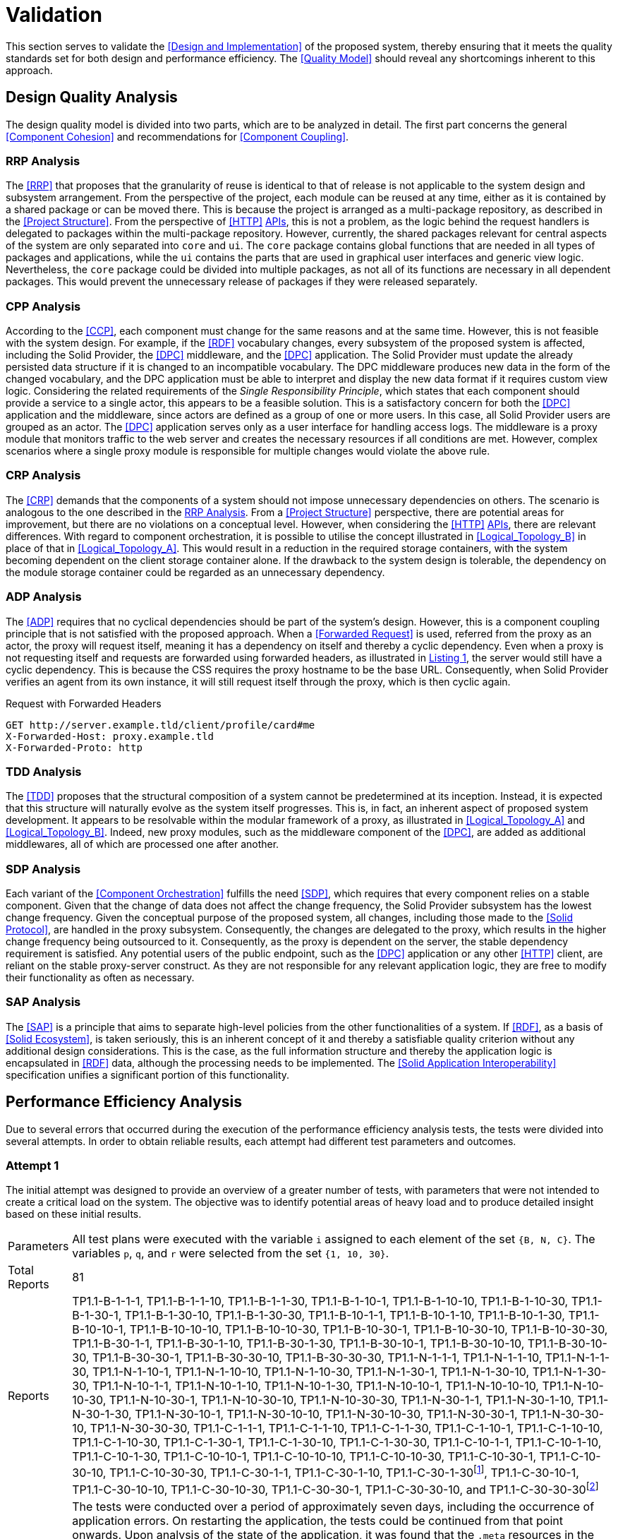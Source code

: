 = Validation

This section serves to validate the <<Design and Implementation>> of the proposed system, thereby ensuring that it meets the quality standards set for both design and performance efficiency.
The <<Quality Model>> should reveal any shortcomings inherent to this approach.

== Design Quality Analysis

The design quality model is divided into two parts, which are to be analyzed in detail.
The first part concerns the general <<Component Cohesion>> and recommendations for <<Component Coupling>>.

=== RRP Analysis

The <<RRP>> that proposes that the granularity of reuse is identical to that of release is not applicable to the system design and subsystem arrangement.
From the perspective of the project, each module can be reused at any time, either as it is contained by a shared package or can be moved there.
This is because the project is arranged as a multi-package repository, as described in the <<Project Structure>>.
From the perspective of <<HTTP>> <<API,APIs>>, this is not a problem, as the logic behind the request handlers is delegated to packages within the multi-package repository.
However, currently, the shared packages relevant for central aspects of the system are only separated into `core` and `ui`.
The `core` package contains global functions that are needed in all types of packages and applications, while the `ui` contains the parts that are used in graphical user interfaces and generic view logic.
Nevertheless, the `core` package could be divided into multiple packages, as not all of its functions are necessary in all dependent packages.
This would prevent the unnecessary release of packages if they were released separately.

=== CPP Analysis

According to the <<CCP>>, each component must change for the same reasons and at the same time.
However, this is not feasible with the system design.
For example, if the <<RDF>> vocabulary changes, every subsystem of the proposed system is affected, including the Solid Provider, the <<DPC>> middleware, and the <<DPC>> application.
The Solid Provider must update the already persisted data structure if it is changed to an incompatible vocabulary.
The DPC middleware produces new data in the form of the changed vocabulary, and the DPC application must be able to interpret and display the new data format if it requires custom view logic.
Considering the related requirements of the _Single Responsibility Principle_, which states that each component should provide a service to a single actor, this appears to be a feasible solution.
This is a satisfactory concern for both the <<DPC>> application and the middleware, since actors are defined as a group of one or more users.
In this case, all Solid Provider users are grouped as an actor.
The <<DPC>> application serves only as a user interface for handling access logs.
The middleware is a proxy module that monitors traffic to the web server and creates the necessary resources if all conditions are met.
However, complex scenarios where a single proxy module is responsible for multiple changes would violate the above rule.

=== CRP Analysis

The <<CRP>> demands that the components of a system should not impose unnecessary dependencies on others.
The scenario is analogous to the one described in the <<RRP Analysis>>.
From a <<Project Structure>> perspective, there are potential areas for improvement, but there are no violations on a conceptual level.
However, when considering the <<HTTP>> <<API,APIs>>, there are relevant differences.
With regard to component orchestration, it is possible to utilise the concept illustrated in xref:Logical_Topology_B[xrefstyle=short] in place of that in xref:Logical_Topology_A[xrefstyle=short].
This would result in a reduction in the required storage containers, with the system becoming dependent on the client storage container alone.
If the drawback to the system design is tolerable, the dependency on the module storage container could be regarded as an unnecessary dependency.

=== ADP Analysis

The <<ADP>> requires that no cyclical dependencies should be part of the system's design.
However, this is a component coupling principle that is not satisfied with the proposed approach.
When a <<Forwarded Request>> is used, referred from the proxy as an actor, the proxy will request itself, meaning it has a dependency on itself and thereby a cyclic dependency.
Even when a proxy is not requesting itself and requests are forwarded using forwarded headers, as illustrated in xref:lst-request-with-forwarded-headers[xrefstyle=short], the server would still have a cyclic dependency.
This is because the CSS requires the proxy hostname to be the base URL.
Consequently, when Solid Provider verifies an agent from its own instance, it will still request itself through the proxy, which is then cyclic again.

.Request with Forwarded Headers
[source,httprequest,id="lst-request-with-forwarded-headers",reftext="Listing {counter:listing}"]
----
GET http://server.example.tld/client/profile/card#me
X-Forwarded-Host: proxy.example.tld
X-Forwarded-Proto: http
----

=== TDD Analysis

The <<TDD>> proposes that the structural composition of a system cannot be predetermined at its inception.
Instead, it is expected that this structure will naturally evolve as the system itself progresses.
This is, in fact, an inherent aspect of proposed system development.
It appears to be resolvable within the modular framework of a proxy, as illustrated in xref:Logical_Topology_A[xrefstyle=short] and xref:Logical_Topology_B[xrefstyle=short].
Indeed, new proxy modules, such as the middleware component of the <<DPC>>, are added as additional middlewares, all of which are processed one after another.

=== SDP Analysis

Each variant of the <<Component Orchestration>> fulfills the need <<SDP>>, which requires that every component relies on a stable component.
Given that the change of data does not affect the change frequency, the Solid Provider subsystem has the lowest change frequency.
Given the conceptual purpose of the proposed system, all changes, including those made to the <<Solid Protocol>>, are handled in the proxy subsystem.
Consequently, the changes are delegated to the proxy, which results in the higher change frequency being outsourced to it.
Consequently, as the proxy is dependent on the server, the stable dependency requirement is satisfied.
Any potential users of the public endpoint, such as the <<DPC>> application or any other <<HTTP>> client, are reliant on the stable proxy-server construct.
As they are not responsible for any relevant application logic, they are free to modify their functionality as often as necessary.

=== SAP Analysis

The <<SAP>> is a principle that aims to separate high-level policies from the other functionalities of a system.
If <<RDF>>, as a basis of <<Solid Ecosystem>>, is taken seriously, this is an inherent concept of it and thereby a satisfiable quality criterion without any additional design considerations.
This is the case, as the full information structure and thereby the application logic is encapsulated in <<RDF>> data, although the processing needs to be implemented.
The <<Solid Application Interoperability>> specification unifies a significant portion of this functionality.

== Performance Efficiency Analysis

Due to several errors that occurred during the execution of the performance efficiency analysis tests, the tests were divided into several attempts.
In order to obtain reliable results, each attempt had different test parameters and outcomes.

=== Attempt 1

The initial attempt was designed to provide an overview of a greater number of tests, with parameters that were not intended to create a critical load on the system.
The objective was to identify potential areas of heavy load and to produce detailed insight based on these initial results.

[horizontal]
Parameters:: All test plans were executed with the variable `i` assigned to each element of the set `{B, N, C}`.
The variables `p`, `q`, and `r` were selected from the set `{1, 10, 30}`.
Total Reports:: 81
Reports:: TP1.1-B-1-1-1, TP1.1-B-1-1-10, TP1.1-B-1-1-30, TP1.1-B-1-10-1, TP1.1-B-1-10-10, TP1.1-B-1-10-30, TP1.1-B-1-30-1, TP1.1-B-1-30-10, TP1.1-B-1-30-30, TP1.1-B-10-1-1, TP1.1-B-10-1-10, TP1.1-B-10-1-30, TP1.1-B-10-10-1, TP1.1-B-10-10-10, TP1.1-B-10-10-30, TP1.1-B-10-30-1, TP1.1-B-10-30-10, TP1.1-B-10-30-30, TP1.1-B-30-1-1, TP1.1-B-30-1-10, TP1.1-B-30-1-30, TP1.1-B-30-10-1, TP1.1-B-30-10-10, TP1.1-B-30-10-30, TP1.1-B-30-30-1, TP1.1-B-30-30-10, TP1.1-B-30-30-30, TP1.1-N-1-1-1, TP1.1-N-1-1-10, TP1.1-N-1-1-30, TP1.1-N-1-10-1, TP1.1-N-1-10-10, TP1.1-N-1-10-30, TP1.1-N-1-30-1, TP1.1-N-1-30-10, TP1.1-N-1-30-30, TP1.1-N-10-1-1, TP1.1-N-10-1-10, TP1.1-N-10-1-30, TP1.1-N-10-10-1, TP1.1-N-10-10-10, TP1.1-N-10-10-30, TP1.1-N-10-30-1, TP1.1-N-10-30-10, TP1.1-N-10-30-30, TP1.1-N-30-1-1, TP1.1-N-30-1-10, TP1.1-N-30-1-30, TP1.1-N-30-10-1, TP1.1-N-30-10-10, TP1.1-N-30-10-30, TP1.1-N-30-30-1, TP1.1-N-30-30-10, TP1.1-N-30-30-30, TP1.1-C-1-1-1, TP1.1-C-1-1-10, TP1.1-C-1-1-30, TP1.1-C-1-10-1, TP1.1-C-1-10-10, TP1.1-C-1-10-30, TP1.1-C-1-30-1, TP1.1-C-1-30-10, TP1.1-C-1-30-30, TP1.1-C-10-1-1, TP1.1-C-10-1-10, TP1.1-C-10-1-30, TP1.1-C-10-10-1, TP1.1-C-10-10-10, TP1.1-C-10-10-30, TP1.1-C-10-30-1, TP1.1-C-10-30-10, TP1.1-C-10-30-30, TP1.1-C-30-1-1, TP1.1-C-30-1-10, TP1.1-C-30-1-30footnote:[https://www.guddii.de/SEACT/TP1.1-C-30-1-30/], TP1.1-C-30-10-1, TP1.1-C-30-10-10, TP1.1-C-30-10-30, TP1.1-C-30-30-1, TP1.1-C-30-30-10, and TP1.1-C-30-30-30footnote:[https://www.guddii.de/SEACT/TP1.1-C-30-30-30/]
Outcome:: The tests were conducted over a period of approximately seven days, including the occurrence of application errors.
On restarting the application, the tests could be continued from that point onwards.
Upon analysis of the state of the application, it was found that the `.meta` resources in the tested storage resources were missing.
These resources, however, are conceptually relevant, as they are flagging a storage resource as such.
This is a crucial step in the <<DPC Middleware>> to continue with any kind of logging.
As the precise time of the resource deletion could not be determined, all tests with `i` in `{N, C}` are considered invalid, as they might not have executed the logging procedure.
This may also explain the occurrence of results that appear unreasonable, such as TP1.1-C-30-30-30, which has a lower average response time (32.20s) than TP1.1-30-1-30 (107.65s), despite the necessity of traversing a greater number of ShapeTrees (`q`).

Further analysis of the performance efficiency has been omitted due to the invalidity of the test reports that were created.

=== Attempt 2

The second attempt was planed with the same intend as the initial attempt, with a smaller scope, that only tackles the edge cases and brings less reports to analyse.
The primary concern however was to get valid results and to overcome the error that has been found in the first attempt.

[horizontal]
Parameters:: All test plans were executed with the variable `i` assigned to each element of the set `{B, N, C}`.
The variables `p`, `q`, and `r` were selected from the set `{1, 30}`.
Total Reports:: 24
Reports:: TP1.2-B-1-1-1,
TP1.2-B-1-1-30, TP1.2-B-1-30-1, TP1.2-B-1-30-30, TP1.2-B-30-1-1, TP1.2-B-30-1-30, TP1.2-B-30-30-1, TP1.2-B-30-30-30, TP1.2-N-1-1-1, TP1.2-N-1-1-30, TP1.2-N-1-30-1, TP1.2-N-1-30-30, TP1.2-N-30-1-1, TP1.2-N-30-1-30, TP1.2-N-30-30-1, TP1.2-N-30-30-30, TP1.2-C-1-1-1, TP1.2-C-1-1-30, TP1.2-C-1-30-1, TP1.2-C-1-30-30, TP1.2-C-30-1-1, TP1.2-C-30-1-30, TP1.2-C-30-30-1, and TP1.2-C-30-30-30
Outcome:: The tests were conducted over a period of approximately three days, including the occurrence of application errors.
It appeared that the application was failing again, resulting in invalid results.
The reason for this failure was the same as the error that occurred in attempt 1.

Further analysis of the performance efficiency has been omitted due to the invalidity of the test reports that were created.

=== Attempt 3

The erroneous behavior observed in <<Attempt 1>> was not accidental, as verified in <<Attempt 2>>.
Consequently, the third attempt was conducted under the assumption that an error would occur at some point, resulting in the loss of relevant data.
To further investigate this error, individual tests were run to examine the specific edge cases that led to these critical errors.

[horizontal]
Parameters:: All test plans were executed with the variable `i` fixed at `C`, which represents the most exhaustive <<DPC>> configuration.
The variables `p`, `q`, and `r` were selected individually from the set `{1, 10, 30}`.
Total Reports:: 7
Reports:: TP1.3-1-1-30,
TP1.3-1-1-10, TP1.3-30-30-10, TP1.3-30-10-10, TP1.3-10-10-10, TP1.3-10-1-10, and TP1.3-1-10-10
Outcome:: The only tests that completed without error were TP1.3-1-1-10. All other tests resulted in one of three erroneous situations.
TP1.3-1-1-30, TP1.3-10-1-10, and TP1.3-1-10-10 had errors, as demonstrated in xref:lst-err-perf-1[xrefstyle=short].
The second error, as demonstrated in xref:lst-err-perf-2[xrefstyle=short], was thrown in TP1.3-30-30-10, TP1.3-30-10-10, and TP1.3-10-10-10.
In each of the aforementioned test reports, the server returns an error message indicating that a header has already been sent.
This error is occasionally observed, in the proxy console.

A detailed analysis reveals three errors that occur internally while processing requests.
The most significant differences relate to the storage number (`p`) and the number of ShapeTrees (`q`).
However, a strict behavior could not be determined.
It appears that test plans executed with lower values for `p` and/or `q` than those used in other tests within this attempt result in an error message indicating that a file for the locking system of the solid provider is requested that does not exist.
This error resulted in the immediate termination of the process (exit code 1).
This is a unique function of the <<CSS>> as described in <<Third-Party Software>>.
The corresponding error message is shown in Listing 1.

.Server Console Error
[source,id="lst-err-perf-1",reftext="Listing {counter:listing}"]
----
Process is halting due to an uncaughtException with error ENOENT: no such file or directory, stat '/SEACT/apps/server/data/storage/.internal/locks/00169a735ca3f756b7e8d18151283856'
/SEACT/node_modules/.pnpm/@solid+community-server@7.0.4/node_modules/@solid/community-server/dist/util/locking/FileSystemResourceLocker.js:152
            throw err;
            ^
@seact/server:start:
[Error: ENOENT: no such file or directory, stat '/SEACT/apps/server/data/storage/.internal/locks/00169a735ca3f756b7e8d18151283856'] {
  errno: -2,
  code: 'ECOMPROMISED',
  syscall: 'stat',
  path: '/SEACT/apps/server/data/storage/.internal/locks/00169a735ca3f756b7e8d18151283856'
}

Node.js v22.1.0
ELIFECYCLE Command failed with exit code 1.
----

Tests conducted with `p` and/or `q` values that were higher than those of other tests resulted in a fetch exception when attempting to locate storage resources.
This aligns with the results observed in <<Attempt 1>> and <<Attempt 2, 2>>.
An example of this error is shown in xref:lst-err-perf-2[xrefstyle=short].
The error did not result in the immediate termination of the process.

.Proxy Console Error
[source,id="lst-err-perf-2",reftext="Listing {counter:listing}"]
----
TypeError: fetch failed
    at node:internal/deps/undici/undici:12502:13
    at async findStorage (/SEACT/packages/core/dist/index.js:617:29)
    at async findDataRegistrationsInClaimContainer (/SEACT/packages/core/dist/index.js:726:19)
    at async createLog (/SEACT/apps/proxy/dist/index.js:303:47)
----

The third error, which occurred during the processing of the requests, was a "header has already been sent" error.
In such a case, the `responseInterceptor`, which is employed in the context of <<Forwarded Request, Forwarded Requests>>, attempts to modify the response object before returning it to the original requester.
The error did not result in the immediate termination of the process.

=== Attempt 4

This attempt attempted to cope with the locking issue found in <<Attempt 3>>.
As previously stated in the <<Test Environment>> section, for testing purposes, the lifetime of locks has been increased to 172800 seconds, in order to be capable of handling long-running requests.
In order to verify that this is not a miss configuration, the configuration has been reset to its default for this attempt.

[horizontal]
Parameters:: The test plan was executed with the variable `i` fixed at `C`, which represents the most exhaustive configuration of the <<DPC>>.
The variables `p`, `q`, and `r` were fixed at a relatively high value of `10`, in comparison to previous attempts.
Total Reports:: 1
Reports:: TP1.4-10-10-10
Outcome:: The test terminated almost instantaneously, thus confirming the necessity for longer lock lifetimes.

=== Attempt 5

The initial test scenarios were designed with considerably elevated numeric test parameters.
Upon consideration of the assumptions presented in <<Attempt 3>>, it becomes evident that a solution to the deletion of the `.meta` resource, as outlined in <<Attempt 1>>, is necessary.
The most trivial solution for that is to create the required files with a user with more privileges.
As the files are persisted as files, these files are replaced by the same files created with a `sudo` user.
This effectively prohibits the application, which is executed with current user privileges only, from deleting the resource.

[horizontal]
Parameters:: The test plan was executed with the variable `i` fixed at `C`, which represents the most exhaustive configuration of the <<DPC>>.
The variables `p`, `q`, and `r` were fixed at a relatively high value of `10`, in comparison to previous attempts.
Total Reports:: 1
Reports:: TP1.5-10-10-10
Outcome:: The test plan could not be executed, due to a critical internal server error, as shown in xref:lst-err-perf-3[xrefstyle=short].

The error message displayed in xref:lst-err-perf-3[xrefstyle=short] indicates that the Solid Provider lacks the necessary permissions to access the relevant resources.
The intention was to prevent the deletion of this resource.
However, the actual result was that the server process lacked sufficient privileges for read-only purposes.

.Server Network Error
[source,json,id="lst-err-perf-3",reftext="Listing {counter:listing}"]
----
{
  "name": "InternalServerError",
  "message": "Received unexpected non-HttpError: EACCES: permission denied, open '/SEACT/apps/server/data/storage/client10/.meta'",
  "statusCode": 500,
  "errorCode": "H500",
  "details": {}
}
----

=== Attempt 6

As an alternative to <<Attempt 4>> and <<Attempt 5>>, the objective of this attempt was to address the third issue identified in <<Attempt 3>>.
This was achieved by deactivating the `selfHandleResponse` and `responseInterceptor` properties in the proxy.
By doing so, all post-processing of requests from the proxy to the server was handled by the proxy library.
This should prevent any manipulation of the response object, as the response has already been sent.

[horizontal]
Parameters:: The test plan was executed with the variable `i` fixed at `C`, which represents the most exhaustive configuration of the <<DPC>>.
The variables `p`, `q`, and `r` were fixed at a relatively high value of `10`, in comparison to previous attempts.
Total Reports:: 1
Reports:: TP1.6-10-10-10
Outcome:: The tests were conducted for approximately four hours before being terminated.
The process ended with the error message `Error: socket hang up`, accompanied by the error code `ECONNRESET`.
This may be indicative of any premature connection termination event, as documented in the Node.js <<HTTP>>footnote:[https://nodejs.org/api/http.html] module documentation.

=== Attempt 7

The straightforward solutions proposed in <<Attempt 4, Attempts 4>>, <<Attempt 5, 5>>, and <<Attempt 6, 6>> did not result in any improvement in the errors identified in Attempt 3. Consequently, modifications to the applications have been implemented in order to address the aforementioned errors.
The errors that have been identified thus far suggest that the proxy module is unable to handle the volume of requests it receives without causing errors.
In particular, the issue of writing to the same file appears to be problematic, potentially leading to the locking issue.
The <<DPC Middleware>> is configured to write logs on a daily basis, which means that a single file will be written in every request.
This modification was implemented in this attempt with the intention of ensuring that a new log is written per request.
Furthermore, the <<Create Dynamic Namespace>> process has been replaced with static paths, as this could also be handled in a bootstrapping step, which might lead to unnecessary requests.

[horizontal]
Parameters:: The test plan was executed with the variable `i` fixed at `C`, which represents the most exhaustive configuration of the <<DPC>>.
The variables `p`, `q`, and `r` have been set to `10`, one after another, in order to identify the first breaking test.
Total Reports:: 3
Reports:: TP1.7-10-1-1, TP1.7-10-10-1, and TP1.7-10-10-10
Outcome:: While the tests TP1.7-10-1-1 and TP1.7-10-10-1 were successfully completed, TP1.7-10-10-10 was unsuccessful.
This leads to the conclusion that the greatest impact is derived from the number of threads executed in parallel.

=== Attempt 8

In <<Attempt 8>>, the limitations of the `r` value, which represents the number of threads, are examined based on the assumptions of <<Attempt 7>>.
These assumptions posit that concurrency represents a significant challenge for the proposed approach.
The value was incremented until the first error occurred, with the step width set to 1, starting at 1. This process was repeated until an erroneous test run was observed.
In order to extend the runtime, the loop count, as part of the <<Apache JMeter Parameters>>, has been set to 1.
Furthermore, the modifications to the application introduced in <<Attempt 7>> have also been applied in this attempt.

[horizontal]
Parameters:: The test plan was executed with the variable `i` fixed at `C`, which represents the most exhaustive configuration of the <<DPC>>.
The variables `p` and `q` were fixed at a value of `10`.
The `r` value was incremented until the first error occurred.
Total Reports:: 8
Reports:: TP1.8-C-10-10-1, TP1.8-C-10-10-2, TP1.8-C-10-10-3, TP1.8-C-10-10-4, TP1.8-C-10-10-5, TP1.8-C-10-10-6, TP1.8-C-10-10-7, and TP1.8-C-10-10-8
Outcome:: The first test run that was prematurely terminated was the test with an `r` value of `8`.
It is noteworthy that the test with an `r` value of `7` was successful, despite 46.43% of its requests failing.

=== Attempt 9

The objective of this attempt was to determine whether the observed behavior in <<Attempt 8>> would also manifest with a loop count of `10`.
In this attempt, the number of threads was limited to `7`.
Furthermore, the modifications to the application introduced in <<Attempt 7>> have also been applied in this attempt.

[horizontal]
Parameters:: The test plan was executed with the variable `i` fixed at `C`, which represents the most exhaustive configuration of the <<DPC>>.
The variables `p` and `q` were fixed at a value of `10`.
The `r` value was incremented until the first error occurred.
Total Reports:: 3
Reports:: TP1.9-C-10-10-1, TP1.9-C-10-10-2, and TP1.9-C-10-10-3
Outcome:: The first failure occurred with `3` threads, resulting in the remaining selection of threads being `2`.

=== Attempt 10

The 10th an final attempt was intended to run in a greater context, to receive comparable results within the limits discovered in previous attempts.
Furthermore, the modifications to the application introduced in <<Attempt 7>> have also been applied in this attempt.

=== Attempt 1

The initial attempt was designed to provide an overview of a greater number of tests, with parameters that were not intended to create a critical load on the system.
The objective was to identify potential areas of heavy load and to produce detailed insight based on these initial results.

[horizontal]
Parameters:: All test plans were executed with the variable `i` assigned to each element of the set `{B, N, C}`.
The variables `p` and `q` were selected from the set `{1, 10}`.
The `r` variable selected from the set `{1, 2}`.
Total Reports:: 24
Reports:: TP1.10-B-1-1-1, TP1.10-B-1-1-2, TP1.10-B-1-10-1, TP1.10-B-1-10-2, TP1.10-B-10-1-1, TP1.10-B-10-1-2, TP1.10-B-10-10-1footnote:[https://www.guddii.de/SEACT/TP1.10-B-10-10-1/], TP1.10-B-10-10-2footnote:[https://www.guddii.de/SEACT/TP1.10-B-10-10-2/], TP1.10-N-1-1-1, TP1.10-N-1-1-2, TP1.10-N-1-10-1, TP1.10-N-1-10-2, TP1.10-N-10-1-1, TP1.10-N-10-1-2, TP1.10-N-10-10-1, TP1.10-N-10-10-2, TP1.10-C-1-1-1, TP1.10-C-1-1-2, TP1.10-C-1-10-1, TP1.10-C-1-10-2, TP1.10-C-10-1-1, TP1.10-C-10-1-2, TP1.10-C-10-10-1footnote:[https://www.guddii.de/SEACT/TP1.10-C-10-10-1/], and TP1.10-C-10-10-2footnote:[https://www.guddii.de/SEACT/TP1.10-C-10-10-2/]
Outcome:: Tests with a `p` or `q` value of `1` were invalid, as the `.meta` resource was deleted again.
The same behavior occurred with `i` values set to `N`.
Regardless of the number of repetitions, the outcome remained unchanged.

xref:tbl-test-run-summary-errors[xrefstyle=short], xref:tbl-test-run-response-times-average[xrefstyle=short], and xref:tbl-test-run-throughput[xrefstyle=short] summarize of the test runs for TP1.10-`i`-10-10-`r`, with `i` in `{B, C}` and `r` in `{1, 2}`.
They provide an overview of how the system behaves at different loads and configurations.
The first column of the tables refers to the test plan that was carried out, followed by the `i` value of this test.
The next column contains the corresponding `p`, `q`, and `r` values.
Table headers that appear below these variables indicate the configuration of these variables.

The Test Run Error Summary is presented in xref:tbl-test-run-summary-errors[xrefstyle=short].
Its shows the percent of failed requests, returning a network status codefootnote:[https://developer.mozilla.org/en-US/docs/Web/HTTP/Status] greater or equals `400`.
Other requests are considered successful, in a network status code range `100`-`399`.

It can be observed that the complexity of the test run is directly proportional to the number of failed requests, even with a limited number of results.
When the <<Data Privacy Cockpit Parameters>> are set to `C`, the failed requests are on average 2.92% higher than when the proxy module is bypassed `B`.
Furthermore, the erroneous requests also increase when the number of threads (`r`) is increased.
It is noteworthy that the number of errors also increases in bypassed cases, despite the original request not triggering any subprocesses.

.Test Run Error Summary in Percent
[cols="1,2,2",id="tbl-test-run-summary-errors"]
|===
^.^h| TP1.10
2+^.^h| `i`

^.^h| `p`-`q`-`r`
>.^h| B
>.^h| C

^.^h| 10-10-1
>.^| 0.00 %
>.^| 2.50 %

^.^h| 10-10-2
>.^| 0.83 %
>.^| 4.17 %
|===

xref:tbl-test-run-response-times-average[xrefstyle=short] presents the averaged response time in seconds, rounded to two decimals.
The standard deviation of B is 0,31681 s, the standard deviation of C is 5,560185 s.

The values presented are consistent with the results presented in xref:tbl-test-run-summary-errors[xrefstyle=short].
A higher complexity results in a higher average reaction time.
The values of the `B` column are still below 1 second, which is the maximum limit that can cause a delay in the user's cognitive process.
The `C` column, on the other hand, dramatically increases the amount of time a potential user can focus on a process.
Based on the observations of citenp:[nielsen_usability_1993], the value is limited to 10 seconds, which is exceeded by about 4 times even with the lowest possible `r` value of 1. With this value set to 2, it is exceeded by about 5 times the recommended limit.

.Test Run Average Response Times in Seconds
[cols="1,2,2",id="tbl-test-run-response-times-average"]
|===
^.^h| TP1.10
2+^.^h| `i`

^.^h| `p`-`q`-`r`
>.^h| B
>.^h| C

^.^h| 10-10-1
>.^|  0.04 s
>.^| 41.21 s

^.^h| 10-10-2
>.^|  0.67 s
>.^| 52.33 s
|===

The overall performance of the proposed system is quantified by the throughput measurements presented in xref:tbl-test-run-throughput[xrefstyle=short].
The values listed are in transactions per second.
The standard deviation of B is 12,87 Transactions/s, the standard deviation of C is 0,005 Transactions/s.

As observed in the measurements shown in xref:tbl-test-run-summary-errors[xrefstyle=short] and xref:tbl-test-run-response-times-average[xrefstyle=short], the throughput drops significantly when the complexity of the system and the amount of threads increases.
In considering the aspects identified by <<IBM>> as influencing throughput, namely processing overhead in the software, the degree of parallelism supported by the software, and the types of transactions processed, it appears that these factors may be plausible causes of the issues that have been found.

.Test Run Throughput in Transactions per Second
[cols="1,2,2",id="tbl-test-run-throughput"]
|===
^.^h| TP1.10
2+^.^h| `i`

^.^h| `p`-`q`-`r`
>.^h| B
>.^h| C

^.^h| 10-10-1
>.^| 26.41 Transactions/s
>.^|  0.01 Transactions/s

^.^h| 10-10-2
>.^| 0.20 Transactions/s
>.^| 0.02 Transactions/s
|===


